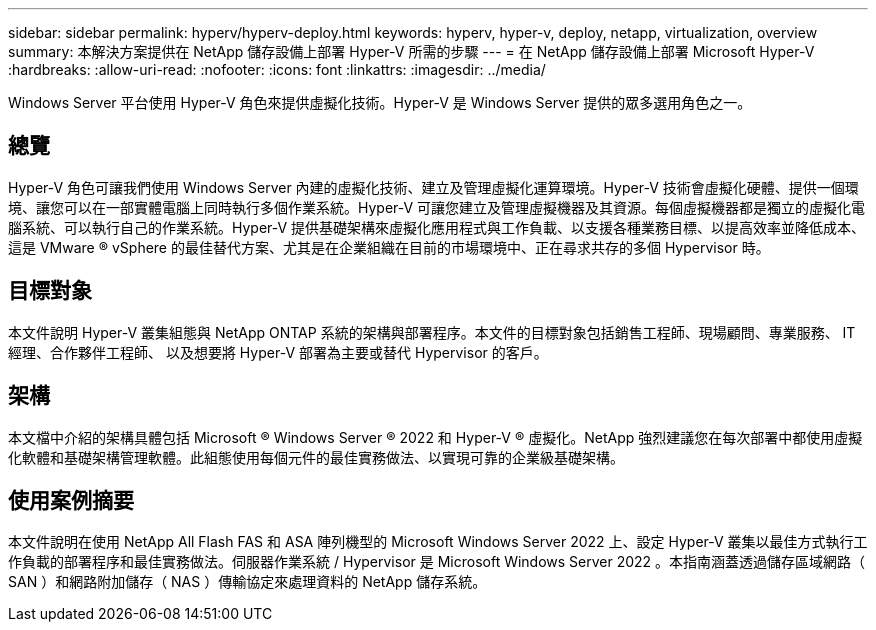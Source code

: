 ---
sidebar: sidebar 
permalink: hyperv/hyperv-deploy.html 
keywords: hyperv, hyper-v, deploy, netapp, virtualization, overview 
summary: 本解決方案提供在 NetApp 儲存設備上部署 Hyper-V 所需的步驟 
---
= 在 NetApp 儲存設備上部署 Microsoft Hyper-V
:hardbreaks:
:allow-uri-read: 
:nofooter: 
:icons: font
:linkattrs: 
:imagesdir: ../media/


[role="lead"]
Windows Server 平台使用 Hyper-V 角色來提供虛擬化技術。Hyper-V 是 Windows Server 提供的眾多選用角色之一。



== 總覽

Hyper-V 角色可讓我們使用 Windows Server 內建的虛擬化技術、建立及管理虛擬化運算環境。Hyper-V 技術會虛擬化硬體、提供一個環境、讓您可以在一部實體電腦上同時執行多個作業系統。Hyper-V 可讓您建立及管理虛擬機器及其資源。每個虛擬機器都是獨立的虛擬化電腦系統、可以執行自己的作業系統。Hyper-V 提供基礎架構來虛擬化應用程式與工作負載、以支援各種業務目標、以提高效率並降低成本、這是 VMware ® vSphere 的最佳替代方案、尤其是在企業組織在目前的市場環境中、正在尋求共存的多個 Hypervisor 時。



== 目標對象

本文件說明 Hyper-V 叢集組態與 NetApp ONTAP 系統的架構與部署程序。本文件的目標對象包括銷售工程師、現場顧問、專業服務、 IT 經理、合作夥伴工程師、 以及想要將 Hyper-V 部署為主要或替代 Hypervisor 的客戶。



== 架構

本文檔中介紹的架構具體包括 Microsoft ® Windows Server ® 2022 和 Hyper-V ® 虛擬化。NetApp 強烈建議您在每次部署中都使用虛擬化軟體和基礎架構管理軟體。此組態使用每個元件的最佳實務做法、以實現可靠的企業級基礎架構。



== 使用案例摘要

本文件說明在使用 NetApp All Flash FAS 和 ASA 陣列機型的 Microsoft Windows Server 2022 上、設定 Hyper-V 叢集以最佳方式執行工作負載的部署程序和最佳實務做法。伺服器作業系統 / Hypervisor 是 Microsoft Windows Server 2022 。本指南涵蓋透過儲存區域網路（ SAN ）和網路附加儲存（ NAS ）傳輸協定來處理資料的 NetApp 儲存系統。
